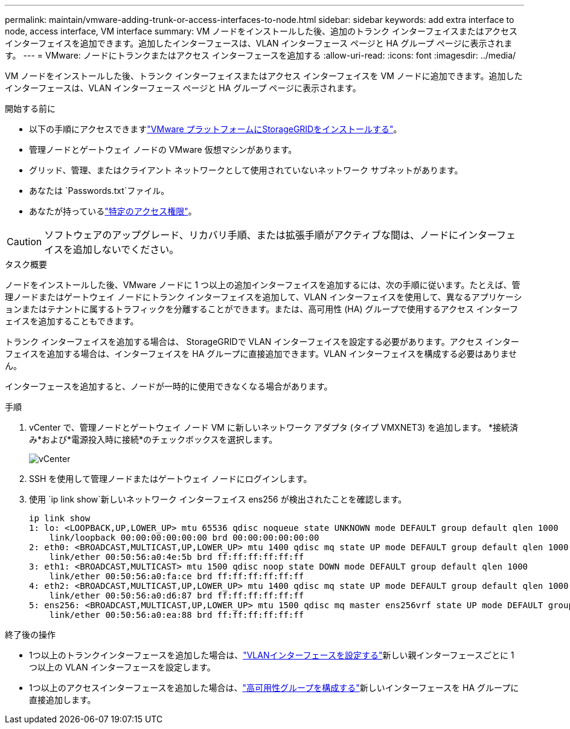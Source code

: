 ---
permalink: maintain/vmware-adding-trunk-or-access-interfaces-to-node.html 
sidebar: sidebar 
keywords: add extra interface to node, access interface, VM interface 
summary: VM ノードをインストールした後、追加のトランク インターフェイスまたはアクセス インターフェイスを追加できます。追加したインターフェースは、VLAN インターフェース ページと HA グループ ページに表示されます。 
---
= VMware: ノードにトランクまたはアクセス インターフェースを追加する
:allow-uri-read: 
:icons: font
:imagesdir: ../media/


[role="lead"]
VM ノードをインストールした後、トランク インターフェイスまたはアクセス インターフェイスを VM ノードに追加できます。追加したインターフェースは、VLAN インターフェース ページと HA グループ ページに表示されます。

.開始する前に
* 以下の手順にアクセスできますlink:../vmware/index.html["VMware プラットフォームにStorageGRIDをインストールする"]。
* 管理ノードとゲートウェイ ノードの VMware 仮想マシンがあります。
* グリッド、管理、またはクライアント ネットワークとして使用されていないネットワーク サブネットがあります。
* あなたは `Passwords.txt`ファイル。
* あなたが持っているlink:../admin/admin-group-permissions.html["特定のアクセス権限"]。



CAUTION: ソフトウェアのアップグレード、リカバリ手順、または拡張手順がアクティブな間は、ノードにインターフェイスを追加しないでください。

.タスク概要
ノードをインストールした後、VMware ノードに 1 つ以上の追加インターフェイスを追加するには、次の手順に従います。たとえば、管理ノードまたはゲートウェイ ノードにトランク インターフェイスを追加して、VLAN インターフェイスを使用して、異なるアプリケーションまたはテナントに属するトラフィックを分離することができます。または、高可用性 (HA) グループで使用するアクセス インターフェイスを追加することもできます。

トランク インターフェイスを追加する場合は、 StorageGRIDで VLAN インターフェイスを設定する必要があります。アクセス インターフェイスを追加する場合は、インターフェイスを HA グループに直接追加できます。VLAN インターフェイスを構成する必要はありません。

インターフェースを追加すると、ノードが一時的に使用できなくなる場合があります。

.手順
. vCenter で、管理ノードとゲートウェイ ノード VM に新しいネットワーク アダプタ (タイプ VMXNET3) を追加します。  *接続済み*および*電源投入時に接続*のチェックボックスを選択します。
+
image::../media/vcenter.png[vCenter]

. SSH を使用して管理ノードまたはゲートウェイ ノードにログインします。
. 使用 `ip link show`新しいネットワーク インターフェイス ens256 が検出されたことを確認します。
+
[listing]
----
ip link show
1: lo: <LOOPBACK,UP,LOWER_UP> mtu 65536 qdisc noqueue state UNKNOWN mode DEFAULT group default qlen 1000
    link/loopback 00:00:00:00:00:00 brd 00:00:00:00:00:00
2: eth0: <BROADCAST,MULTICAST,UP,LOWER_UP> mtu 1400 qdisc mq state UP mode DEFAULT group default qlen 1000
    link/ether 00:50:56:a0:4e:5b brd ff:ff:ff:ff:ff:ff
3: eth1: <BROADCAST,MULTICAST> mtu 1500 qdisc noop state DOWN mode DEFAULT group default qlen 1000
    link/ether 00:50:56:a0:fa:ce brd ff:ff:ff:ff:ff:ff
4: eth2: <BROADCAST,MULTICAST,UP,LOWER_UP> mtu 1400 qdisc mq state UP mode DEFAULT group default qlen 1000
    link/ether 00:50:56:a0:d6:87 brd ff:ff:ff:ff:ff:ff
5: ens256: <BROADCAST,MULTICAST,UP,LOWER_UP> mtu 1500 qdisc mq master ens256vrf state UP mode DEFAULT group default qlen 1000
    link/ether 00:50:56:a0:ea:88 brd ff:ff:ff:ff:ff:ff
----


.終了後の操作
* 1つ以上のトランクインターフェースを追加した場合は、link:../admin/configure-vlan-interfaces.html["VLANインターフェースを設定する"]新しい親インターフェースごとに 1 つ以上の VLAN インターフェースを設定します。
* 1つ以上のアクセスインターフェースを追加した場合は、link:../admin/configure-high-availability-group.html["高可用性グループを構成する"]新しいインターフェースを HA グループに直接追加します。

